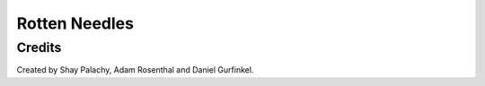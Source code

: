 Rotten Needles
##############

.. To open an interactive online versions of the notebooks click here:

.. .. image:: http://mybinder.org/badge.svg :target: http://mybinder.org:/repo/shaypal5/rotten_needles



Credits
=======
Created by Shay Palachy, Adam Rosenthal and Daniel Gurfinkel.